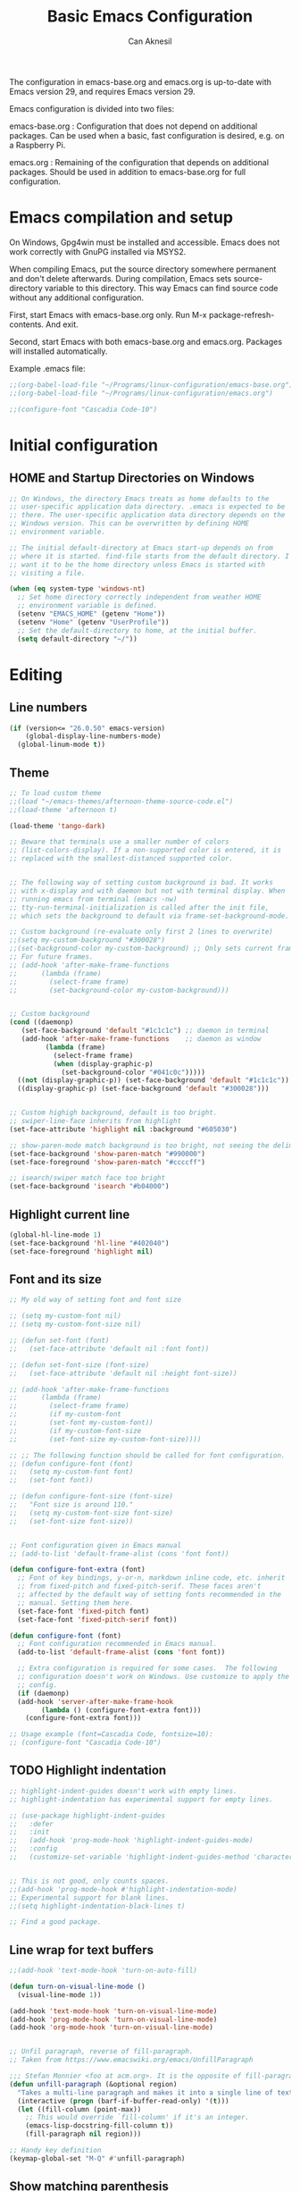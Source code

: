 #+TITLE: Basic Emacs Configuration
#+AUTHOR: Can Aknesil
#+STARTUP: content
#+OPTIONS: toc:nil

The configuration in emacs-base.org and emacs.org is up-to-date with
Emacs version 29, and requires Emacs version 29.

Emacs configuration is divided into two files:

emacs-base.org : Configuration that does not depend on additional
packages. Can be used when a basic, fast configuration is desired,
e.g. on a Raspberry Pi.

emacs.org : Remaining of the configuration that depends on additional
packages. Should be used in addition to emacs-base.org for full
configuration.

* Emacs compilation and setup

On Windows, Gpg4win must be installed and accessible. Emacs does not
work correctly with GnuPG installed via MSYS2.

When compiling Emacs, put the source directory somewhere permanent and
don't delete afterwards. During compilation, Emacs sets
source-directory variable to this directory. This way Emacs can find
source code without any additional configuration.

First, start Emacs with emacs-base.org only. Run M-x
package-refresh-contents. And exit.

Second, start Emacs with both emacs-base.org and emacs.org. Packages
will installed automatically.

Example .emacs file:

#+BEGIN_SRC emacs-lisp
  ;;(org-babel-load-file "~/Programs/linux-configuration/emacs-base.org")
  ;;(org-babel-load-file "~/Programs/linux-configuration/emacs.org")

  ;;(configure-font "Cascadia Code-10")
#+END_SRC


* Initial configuration
** HOME and Startup Directories on Windows
#+BEGIN_SRC emacs-lisp
  ;; On Windows, the directory Emacs treats as home defaults to the
  ;; user-specific application data directory. .emacs is expected to be
  ;; there. The user-specific application data directory depends on the
  ;; Windows version. This can be overwritten by defining HOME
  ;; environment variable.

  ;; The initial default-directory at Emacs start-up depends on from
  ;; where it is started. find-file starts from the default directory. I
  ;; want it to be the home directory unless Emacs is started with
  ;; visiting a file.

  (when (eq system-type 'windows-nt)
    ;; Set home directory correctly independent from weather HOME
    ;; environment variable is defined.
    (setenv "EMACS_HOME" (getenv "Home"))
    (setenv "Home" (getenv "UserProfile"))
    ;; Set the default-directory to home, at the initial buffer.
    (setq default-directory "~/"))
#+END_SRC


* Editing
** Line numbers
#+begin_src emacs-lisp
  (if (version<= "26.0.50" emacs-version)
      (global-display-line-numbers-mode)
    (global-linum-mode t))
#+end_src

** Theme
#+BEGIN_SRC emacs-lisp
  ;; To load custom theme
  ;;(load "~/emacs-themes/afternoon-theme-source-code.el")
  ;;(load-theme 'afternoon t)

  (load-theme 'tango-dark)

  ;; Beware that terminals use a smaller number of colors
  ;; (list-colors-display). If a non-supported color is entered, it is
  ;; replaced with the smallest-distanced supported color.


  ;; The following way of setting custom background is bad. It works
  ;; with x-display and with daemon but not with terminal display. When
  ;; running emacs from terminal (emacs -nw)
  ;; tty-run-terminal-initialization is called after the init file,
  ;; which sets the background to default via frame-set-background-mode.

  ;; Custom background (re-evaluate only first 2 lines to overwrite)
  ;;(setq my-custom-background "#300028")
  ;;(set-background-color my-custom-background) ;; Only sets current frame.
  ;; For future frames.
  ;; (add-hook 'after-make-frame-functions
  ;; 	  (lambda (frame)
  ;; 	    (select-frame frame)
  ;; 	    (set-background-color my-custom-background)))


  ;; Custom background
  (cond ((daemonp)
	 (set-face-background 'default "#1c1c1c") ;; daemon in terminal
	 (add-hook 'after-make-frame-functions    ;; daemon as window
		   (lambda (frame)
		     (select-frame frame)
		     (when (display-graphic-p)
		       (set-background-color "#041c0c")))))
	((not (display-graphic-p)) (set-face-background 'default "#1c1c1c"))
	((display-graphic-p) (set-face-background 'default "#300028")))


  ;; Custom highigh background, default is too bright.
  ;; swiper-line-face inherits from highlight
  (set-face-attribute 'highlight nil :background "#605030")

  ;; show-paren-mode match background is too bright, not seeing the delimiter.
  (set-face-background 'show-paren-match "#990000")
  (set-face-foreground 'show-paren-match "#ccccff")

  ;; isearch/swiper match face too bright
  (set-face-background 'isearch "#b04000")
#+END_SRC

** Highlight current line
#+begin_src emacs-lisp
  (global-hl-line-mode 1)
  (set-face-background 'hl-line "#402040")
  (set-face-foreground 'highlight nil)
#+end_src

** Font and its size
#+BEGIN_SRC emacs-lisp
  ;; My old way of setting font and font size

  ;; (setq my-custom-font nil)
  ;; (setq my-custom-font-size nil)

  ;; (defun set-font (font)
  ;;   (set-face-attribute 'default nil :font font))

  ;; (defun set-font-size (font-size)
  ;;   (set-face-attribute 'default nil :height font-size))

  ;; (add-hook 'after-make-frame-functions
  ;; 	  (lambda (frame)
  ;; 	    (select-frame frame)
  ;; 	    (if my-custom-font
  ;; 		(set-font my-custom-font))
  ;; 	    (if my-custom-font-size
  ;; 		(set-font-size my-custom-font-size))))

  ;; ;; The following function should be called for font configuration.
  ;; (defun configure-font (font)
  ;;   (setq my-custom-font font)
  ;;   (set-font font))

  ;; (defun configure-font-size (font-size)
  ;;   "Font size is around 110."
  ;;   (setq my-custom-font-size font-size)
  ;;   (set-font-size font-size))


  ;; Font configuration given in Emacs manual
  ;; (add-to-list 'default-frame-alist (cons 'font font))

  (defun configure-font-extra (font)
    ;; Font of key bindings, y-or-n, markdown inline code, etc. inherit
    ;; from fixed-pitch and fixed-pitch-serif. These faces aren't
    ;; affected by the default way of setting fonts recommended in the
    ;; manual. Setting them here.
    (set-face-font 'fixed-pitch font)
    (set-face-font 'fixed-pitch-serif font))

  (defun configure-font (font)
    ;; Font configuration recommended in Emacs manual.
    (add-to-list 'default-frame-alist (cons 'font font))

    ;; Extra configuration is required for some cases.  The following
    ;; configuration doesn't work on Windows. Use customize to apply the
    ;; config.
    (if (daemonp)
	(add-hook 'server-after-make-frame-hook
		  (lambda () (configure-font-extra font)))
      (configure-font-extra font)))

  ;; Usage example (font=Cascadia Code, fontsize=10):
  ;; (configure-font "Cascadia Code-10")
#+END_SRC

** TODO Highlight indentation
#+begin_src emacs-lisp
  ;; highlight-indent-guides doesn't work with empty lines.
  ;; highlight-indentation has experimental support for empty lines.

  ;; (use-package highlight-indent-guides
  ;;   :defer
  ;;   :init
  ;;   (add-hook 'prog-mode-hook 'highlight-indent-guides-mode)
  ;;   :config
  ;;   (customize-set-variable 'highlight-indent-guides-method 'character))


  ;; This is not good, only counts spaces.
  ;;(add-hook 'prog-mode-hook #'highlight-indentation-mode)
  ;; Experimental support for blank lines.
  ;;(setq highlight-indentation-black-lines t)

  ;; Find a good package.
#+end_src

** Line wrap for text buffers
#+BEGIN_SRC emacs-lisp
  ;;(add-hook 'text-mode-hook 'turn-on-auto-fill)

  (defun turn-on-visual-line-mode ()
    (visual-line-mode 1))

  (add-hook 'text-mode-hook 'turn-on-visual-line-mode)
  (add-hook 'prog-mode-hook 'turn-on-visual-line-mode)
  (add-hook 'org-mode-hook 'turn-on-visual-line-mode)


  ;; Unfil paragraph, reverse of fill-paragraph.
  ;; Taken from https://www.emacswiki.org/emacs/UnfillParagraph

  ;;; Stefan Monnier <foo at acm.org>. It is the opposite of fill-paragraph    
  (defun unfill-paragraph (&optional region)
    "Takes a multi-line paragraph and makes it into a single line of text."
    (interactive (progn (barf-if-buffer-read-only) '(t)))
    (let ((fill-column (point-max))
	  ;; This would override `fill-column' if it's an integer.
	  (emacs-lisp-docstring-fill-column t))
      (fill-paragraph nil region)))

  ;; Handy key definition
  (keymap-global-set "M-Q" #'unfill-paragraph)
#+END_SRC

** Show matching parenthesis
#+BEGIN_SRC emacs-lisp
  (show-paren-mode t)
  (setq-default show-paren-delay 0.0)
#+END_SRC

** Matching parentheses
#+BEGIN_SRC emacs-lisp
  ;; Not enabling marentheses matching automatically because I don't
  ;; like it.

  ;; (add-hook 'prog-mode-hook (lambda () (electric-pair-local-mode 1)))

  ;; Another alternative that I previously used is the smartparens
  ;; package.

  ;; (use-package smartparens
  ;;   :config
  ;;   ;;(require 'smartparens-config) ; Enable default configuration
  ;;   (add-hook 'prog-mode-hook #'smartparens-mode)
  ;;   (setq sp-highlight-pair-overlay nil)
  ;;   (setq sp-highlight-wrap-overlay nil)
  ;;   (setq sp-highlight-wrap-tag-overlay nil))

  ;; Implementing a command that inserts two new lines and the closing
  ;; parenthesis and leaves the point at the indented second
  ;; line. Neither built-in features or external packages provide this
  ;; functionality without enabling automatic pair matching.

  (setq my-parens-pairs '(("(" . ")")
			  ("[" . "]")
			  ("{" . "}")))
  (make-variable-buffer-local 'my-parens-pairs)

  (defun my-parens-return ()
    (interactive)
    (let ((opening-paren (string (char-before))))
      (if (not opening-paren)
	  (message "Char before point is out of range.")
	(let ((paren-pair (assoc opening-paren my-parens-pairs)))
	  (if (not paren-pair)
	      (message (format "Opening parenthesis '%s' does not have a match." opening-paren))
	  
	    ;; Everything is ok, perform the job
	    (save-excursion
	      (newline 2)
	      (insert (cdr paren-pair))
	      (indent-for-tab-command))
	    (next-line)
	    (indent-for-tab-command))))))

  (add-hook 'prog-mode-hook
	    (lambda ()
	      (keymap-set prog-mode-map "C-c RET" #'my-parens-return)
	      (keymap-set prog-mode-map "C-c C-<return>" #'my-parens-return)))
#+END_SRC

** Disable beeping
#+begin_src emacs-lisp
  ;; Visible bell instead of sound.
  ;;(setq visible-bell t)

  ;; Disable bell sound
  (setq-default ring-bell-function (lambda ()))
#+end_src

** On the fly spell check
#+BEGIN_SRC emacs-lisp
  ;; Requires an external spell checker, e.g. aspell.
  ;; Also requires a dictionary, e.g. aspell-en.

  ;; On the fly spell check for text 
  (dolist (hook '(text-mode-hook))
    (add-hook hook (lambda ()
		     (flyspell-buffer)
		     (flyspell-mode 1))))
  (dolist (hook '(change-log-mode-hook log-edit-mode-hook))
    (add-hook hook (lambda () (flyspell-mode -1))))
#+END_SRC

** On the fly syntax check and similar
#+BEGIN_SRC emacs-lisp
  ;; Using flymake. It is built-in.

  ;; Install flake8 python package. Elpy uses it.
  ;; Flake8 configuration is at linux-configuration/flake8.
  ;; Copy or link it to ~/.config/flake8
  ;; The config makes flake8 to ignore several anoying warnings. 


  ;; Old setup with flycheck.

  ;;(use-package flycheck
  ;;  :init (global-flycheck-mode))

  ;; Using pylint for Python syntax checking.
  ;; Configuration is in ~/.pylintrc
#+END_SRC

** CamelCase as separate words 
#+BEGIN_SRC emacs-lisp
  (add-hook 'prog-mode-hook 'subword-mode)

  ;; Opposite of subword-mode is superword-mode.
#+END_SRC

** Enable mouse in terminal
#+BEGIN_SRC emacs-lisp
  (xterm-mouse-mode t)
#+END_SRC

** Delete selection when inserting text
#+BEGIN_SRC emacs-lisp
  (delete-selection-mode 1)
#+END_SRC

** Preserve point location when scrolling
#+BEGIN_SRC emacs-lisp
  (setq-default scroll-preserve-screen-position 1)

  ;; This doesn't preserve point location within window when pixel
  ;; scrolling, which is the desired behavior.
#+END_SRC

** Scroll margin
#+BEGIN_SRC emacs-lisp
  ;; Leave a number of lines on top or bottom when using C-l.
  (setq-default recenter-positions '(middle 2 -2))

  ;; Automatic scrolling when the point is close to the top or the
  ;; bottom.
  ;;(setq-default scroll-margin' 1)

  ;; Disadvantage: This prevents the point to move from one window to
  ;; other in follow-mode.

  ;; Disadvantage: Clicking to the lines at margin triggers
  ;; autoscrolling, which is distracting.

  ;; Didadvantage: Mouse wheel scrolling at the end of the buffer
  ;; triggers auto-scrolling back up.
#+END_SRC

** Pixel scrolling
#+BEGIN_SRC emacs-lisp
  (pixel-scroll-precision-mode 1)
#+END_SRC

** Comment column
#+BEGIN_SRC emacs-lisp
  ;; Make M-; put the comment one space after the current lines text.
  (add-hook 'prog-mode-hook
	    (lambda ()
	      (setq comment-column 0)))
#+END_SRC

** Hide Scroll bar 
#+BEGIN_SRC emacs-lisp
  ;; Wrong way:
  ;; because display-graphic-p returns always nil when started as daemon.
  ;; (when (display-graphic-p) 
  ;;   (scroll-bar-mode -1))

  ;; scroll-bar-mode is void when opened in terminal mode. 
  (when (boundp 'scroll-bar-mode)
    (scroll-bar-mode -1))

  ;; Hide minibuffer scroll bar
  (set-window-scroll-bars (minibuffer-window) nil nil)
#+END_SRC


* Windows
** Move to, delete, or swap with another window directionally with windmove
#+BEGIN_SRC emacs-lisp
  ;; default key bindings are SHIFT-{left, right, up, down}.
  (windmove-default-keybindings)

  ;; default keybindings are C-x SHIFT-{left, right, up, down}.
  (if (version<= "28.1" emacs-version)
      (windmove-delete-default-keybindings))

  ;; default keybindings are SUPER-{left, right, up, down}.
  ;; Altering with C-SHIFT-{left, right, up, down}.
  (if (version<= "28.1" emacs-version)
      (windmove-swap-states-default-keybindings '(control shift)))
#+END_SRC

** Restore window configuration with winner mode
#+BEGIN_SRC emacs-lisp
  (winner-mode 1)
#+END_SRC

** Switch to new window after creation, delete window after killing buffer
#+BEGIN_SRC emacs-lisp
  (defun hrs/split-window-below-and-switch ()
    "Split the window horizontally, then switch to the new pane."
    (interactive)
    (split-window-below)
    (balance-windows)
    (other-window 1))

  (defun hrs/split-window-right-and-switch ()
    "Split the window vertically, then switch to the new pane."
    (interactive)
    (split-window-right)
    (balance-windows)
    (other-window 1))

  (defun delete-window-and-balance ()
    "Balance windows after invoking C-x 0."
    (interactive)
    (delete-window)
    (balance-windows))

  ;; Not needed. C-x 4 0 kill-buffer-and-window does the job.
  ;; (defun kill-buffer-and-delete-window ()
  ;;   "Delete current window after killing buffer, if there are more than 1 windows."
  ;;   (interactive)
  ;;   (kill-buffer)
  ;;   (if (> (count-windows) 1)
  ;;       (delete-window-and-balance)))

  (global-set-key (kbd "C-x 2") 'hrs/split-window-below-and-switch)
  (global-set-key (kbd "C-x 3") 'hrs/split-window-right-and-switch)
  (global-set-key (kbd "C-x 0") 'delete-window-and-balance)
  ;;(global-set-key (kbd "C-x j") 'kill-buffer-and-delete-window)
#+END_SRC

** Prefer vertical splitting of windows
#+BEGIN_SRC emacs-lisp
  ;; split-height-threshold default is 80.
  ;; split-width-threshold default is 160.
  ;; See window-splittable-p for information.
  (setq-default split-height-threshold 120)
#+END_SRC

** Tab bar (workspaces)
#+BEGIN_SRC emacs-lisp
  (setq-default tab-bar-show nil)

  ;; Documentation is insufficient for tab-bar-tab-hints.
  ;;(setq tab-bar-tab-hints 1)

  ;; tab-bar-history-mode provides same functionality as
  ;; winner-mode. Even the key bindings are the same. Using winner-mode.

  ;;(tab-bar-history-mode 1)
#+END_SRC


* Frames
** Start as maximized window
#+BEGIN_SRC emacs-lisp
  (add-to-list 'default-frame-alist '(fullscreen . maximized))
#+END_SRC

** Hide tool bar
#+BEGIN_SRC emacs-lisp
  (tool-bar-mode -1)
#+END_SRC

** Hide menu bar
#+BEGIN_SRC emacs-lisp
  (menu-bar-mode 0)
#+END_SRC

** Undelete frame
#+BEGIN_SRC emacs-lisp
  (undelete-frame-mode 1)
#+END_SRC

** Delete local buffers when deleting frames
#+BEGIN_SRC emacs-lisp
  ;; Disagvantage: Deleting buffers when deleting a frame is does not go
  ;; with the Emacs philosophy that buffers are independent from windows
  ;; and frames. That's why, doing so breaks some Emacs features. For
  ;; example, undelete-frame doesn't recreate deleted buffers.

  (defvar server-clients)

  (defun can/delete-buffers-local-to-frame (frame)
    "Delete buffers that were exclusively seen by frame."
    (when (>= (seq-length (frame-list)) 2)
      (let* (;; buffers seen by the frame, except minibuffers,
	     ;; *Messages*, *scrath*.
	     (frame-buffers
	      (seq-filter (lambda (b)
			    (and (not (minibufferp b))
				 (not (string= (buffer-name b) "*Messages*"))
				 (not (string= (buffer-name b) "*scratch*"))))
			  (frame-parameter frame 'buffer-list)))

	     ;; buffers opened through the client arguments
	     ;; Client buffers are automatically killed and client is
	     ;; notified at frame deletion.
	     (client-buffers
	      (let ((proc (frame-parameter frame 'client)))
		(if (and proc (memq proc server-clients))
		    (process-get proc 'buffers)
		  nil)))

	     ;; buffers seen exclusively by other frames
	     (other-frames-buffers
	      (cl-reduce #'append
			 (mapcar (lambda (f)
				   (frame-parameter f 'buffer-list))
				 (seq-filter (lambda (f) (not (eq f frame)))
					     (frame-list)))))

	     ;; buffers that won't be deleted
	     (non-local-buffers (append client-buffers other-frames-buffers))

	     ;; buffers that will be deleted
	     (buffers-to-be-deleted
	      (seq-filter (lambda (x) (not (memq x non-local-buffers)))
			  frame-buffers)))

	(can/delete-buffers buffers-to-be-deleted))))


  (defun can/delete-buffers (buffers-to-be-deleted)
    "Delete buffers in buffers-to-be-deleted. Save beforehand if
   necessary. Prompt when saving."
    (save-some-buffers nil
		       (lambda ()
			 (and (buffer-file-name) ;; file visiting buffer
			      (memq (current-buffer) buffers-to-be-deleted))))

    (let ((killed-buffer-names
	   (seq-filter #'identity
		       (mapcar (lambda (b)
				 (let ((name (buffer-name b))
				       (res (kill-buffer b)))
				   (if res name nil)))
			       buffers-to-be-deleted))))

      (message "Killed buffers `%s'." killed-buffer-names)
      killed-buffer-names))


  (defun delete-frame-kill-local-buffers ()
    (interactive)
    (let ((frame (selected-frame)))
      (can/delete-buffers-local-to-frame frame)
      (delete-frame frame)))
  
   

  ;;(add-hook 'delete-frame-functions #'can/delete-buffers-local-to-frame)
#+END_SRC

** Delete frame with C-x C-c
#+BEGIN_SRC emacs-lisp
  (defun can/delete-frame ()
    "Delete frame. If there is only one frame, exit Emacs."
    (interactive)
    (if (>= (seq-length (frame-list)) 2)
	(delete-frame)
      (save-buffers-kill-terminal)))

  (global-set-key (kbd "C-x C-c") 'can/delete-frame)
#+END_SRC

** Ediff in a single frame
#+BEGIN_SRC emacs-lisp
  (setq-default ediff-window-setup-function 'ediff-setup-windows-plain)
#+END_SRC

** TODO Saving sessions
#+BEGIN_SRC emacs-lisp
  ;; Using built-in desktop library

  ;; Configure desktop library so that Emacs doesn't restore previous
  ;; session automatically, but the previous session can be restored
  ;; with a command, in case of a crash or an accidental exit.

  ;;(desktop-save-mode 1)
  ;;(setq desktop-restore-frames nil)
#+END_SRC


* Files
** All backups to a specific directory
#+BEGIN_SRC emacs-lisp
  (setq-default backup-directory-alist `(("." . "~/emacs-tmp")))
#+END_SRC

** Auto-save no message
#+BEGIN_SRC emacs-lisp
  (setq-default auto-save-no-message t)
#+END_SRC

** Recent files
#+BEGIN_SRC emacs-lisp
  ;; ivy-switch-buffer handles this

  ;; (recentf-mode 1)
  ;; (setq recentf-max-menu-items 25)
  ;; (setq recentf-max-saved-items 25)
  ;; (global-set-key "\C-x\ \M-f" 'recentf-open-files)

  ;; ;; Save recent file list every 5 min in case of abrupt exit.
  ;; (defun recentf-save-list-without-message ()
  ;;   (let ((inhibit-message t))
  ;;     (recentf-save-list)))

  ;; (run-at-time nil (* 5 60) 'recentf-save-list-without-message)

  ;; ;; Exclude internal recentf file.
  ;; (add-to-list 'recentf-exclude (expand-file-name recentf-save-file))
  ;; (recentf-cleanup)
#+END_SRC


* Miscellaneous
** Do not open startup GNU Emacs buffer
#+BEGIN_SRC emacs-lisp
  (setq-default inhibit-startup-screen t)
#+END_SRC

** Confirm closing
#+BEGIN_SRC emacs-lisp
  (setq-default confirm-kill-emacs 'y-or-n-p)
#+END_SRC


* Programming languages & Modes
** Verilog
#+BEGIN_SRC emacs-lisp
  (setq-default verilog-auto-newline nil)
#+END_SRC
   
** Dired
#+BEGIN_SRC emacs-lisp
  ;; Dired ls options
  (setq-default dired-listing-switches "-alh")
#+END_SRC

** Vivado XDC
#+BEGIN_SRC emacs-lisp
  ;; Open in Tcl mode
  (add-to-list 'auto-mode-alist '("\\.xdc\\'" . tcl-mode))
#+END_SRC


* Shortcut commands
#+BEGIN_SRC emacs-lisp
  ;; Byte compile and load the elisp buffer
  (define-key emacs-lisp-mode-map (kbd "C-c C-c")
    'emacs-lisp-byte-compile-and-load)

  ;; Run .emacs
  (defun reload-config ()
    (interactive)
    (load-file "~/.emacs"))
#+END_SRC


* Done
#+BEGIN_SRC emacs-lisp
  (message "emacs-base.org last block done.")
#+END_SRC
